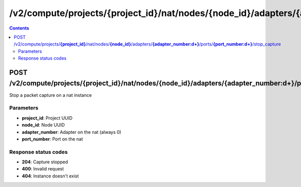 /v2/compute/projects/{project_id}/nat/nodes/{node_id}/adapters/{adapter_number:\d+}/ports/{port_number:\d+}/stop_capture
------------------------------------------------------------------------------------------------------------------------------------------

.. contents::

POST /v2/compute/projects/**{project_id}**/nat/nodes/**{node_id}**/adapters/**{adapter_number:\d+}**/ports/**{port_number:\d+}**/stop_capture
~~~~~~~~~~~~~~~~~~~~~~~~~~~~~~~~~~~~~~~~~~~~~~~~~~~~~~~~~~~~~~~~~~~~~~~~~~~~~~~~~~~~~~~~~~~~~~~~~~~~~~~~~~~~~~~~~~~~~~~~~~~~~~~~~~~~~~~~~~~~~~~~~~~~~~~~~~~~~~
Stop a packet capture on a nat instance

Parameters
**********
- **project_id**: Project UUID
- **node_id**: Node UUID
- **adapter_number**: Adapter on the nat (always 0)
- **port_number**: Port on the nat

Response status codes
**********************
- **204**: Capture stopped
- **400**: Invalid request
- **404**: Instance doesn't exist

